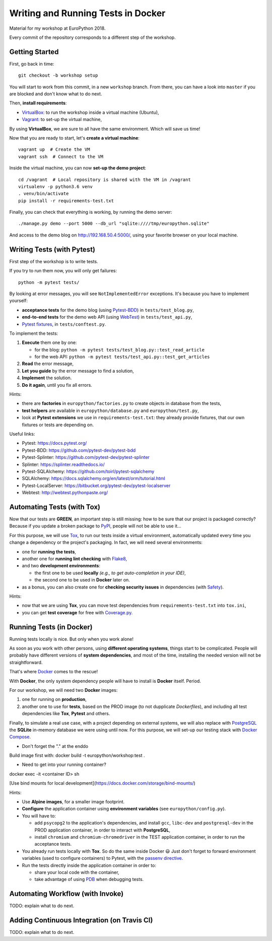 ===================================
Writing and Running Tests in Docker
===================================

Material for my workshop at EuroPython 2018.

Every commit of the repository corresponds to a different step of the workshop.

.. image:: https://travis-ci.org/arugifa/ep2018-workshop.svg?branch=master
    :target: https://travis-ci.org/arugifa/ep2018-workshop


Getting Started
===============

First, go back in time::

    git checkout -b workshop setup

You will start to work from this commit, in a new ``workshop`` branch.
From there, you can have a look into ``master`` if you are blocked and don't know what to do next.

Then, **install requirements**:

- `VirtualBox`_: to run the workshop inside a virtual machine (Ubuntu),
- `Vagrant`_: to set-up the virtual machine,

.. _Vagrant: https://www.vagrantup.com/downloads.html
.. _VirtualBox: https://www.virtualbox.org/wiki/Downloads

By using **VirtualBox**, we are sure to all have the same environment. Which will save us time!

Now that you are ready to start, let's **create a virtual machine**::

    vagrant up  # Create the VM
    vagrant ssh  # Connect to the VM

Inside the virtual machine, you can now **set-up the demo project**::

    cd /vagrant  # Local repository is shared with the VM in /vagrant
    virtualenv -p python3.6 venv
    . venv/bin/activate
    pip install -r requirements-test.txt

Finally, you can check that everything is working, by running the demo server::

    ./manage.py demo --port 5000 --db_url "sqlite:////tmp/europython.sqlite"

And access to the demo blog on `http://192.168.50.4:5000/ <http://192.168.50.4:5000/>`_,
using your favorite browser on your local machine.


Writing Tests (with Pytest)
===========================

First step of the workshop is to write tests.

If you try to run them now, you will only get failures::

    python -m pytest tests/

By looking at error messages, you will see ``NotImplementedError`` exceptions.
It's because you have to implement yourself:

- **acceptance tests** for the demo blog (using `Pytest-BDD`_) in ``tests/test_blog.py``,
- **end-to-end tests** for the demo web API (using `WebTest`_) in ``tests/test_api.py``,
- `Pytest fixtures`_, in ``tests/conftest.py``.

.. _WebTest: http://webtest.pythonpaste.org/
.. _Pytest-BDD: https://github.com/pytest-dev/pytest-bdd
.. _Pytest fixtures: https://docs.pytest.org/en/latest/fixture.html

To implement the tests:

#. **Execute** them one by one:

   - for the blog: ``python -m pytest tests/test_blog.py::test_read_article``
   - for the web API: ``python -m pytest tests/test_api.py::test_get_articles``

#. **Read** the error message,
#. **Let you guide** by the error message to find a solution,
#. **Implement** the solution.
#. **Do it again**, until you fix all errors.

Hints:

- there are **factories** in ``europython/factories.py``
  to create objects in database from the tests,
- **test helpers** are available in ``europython/database.py`` and ``europython/test.py``,
- look at **Pytest extensions** we use in ``requirements-test.txt``:
  they already provide fixtures, that our own fixtures or tests are depending on.

Useful links:

- Pytest: https://docs.pytest.org/
- Pytest-BDD: https://github.com/pytest-dev/pytest-bdd
- Pytest-Splinter: https://github.com/pytest-dev/pytest-splinter
- Splinter: https://splinter.readthedocs.io/
- Pytest-SQLAlchemy: https://github.com/toirl/pytest-sqlalchemy
- SQLAlchemy: https://docs.sqlalchemy.org/en/latest/orm/tutorial.html
- Pytest-LocalServer: https://bitbucket.org/pytest-dev/pytest-localserver
- Webtest: http://webtest.pythonpaste.org/


Automating Tests (with Tox)
===========================

Now that our tests are **GREEN**, an important step is still missing:
how to be sure that our project is packaged correctly?
Because if you update a broken package to `PyPI`_, people will not be able to use it...

For this purpose, we will use `Tox`_, to run our tests inside a virtual environment,
automatically updated every time you change a dependency or the project's packaging.
In fact, we will need several environments:

- one for **running the tests**,
- another one for **running lint checking** with `Flake8`_,
- and two **development environments**:

  - the first one to be used **locally** *(e.g., to get auto-completion in your IDE)*,
  - the second one to be used in **Docker** later on.

- as a bonus, you can also create one for **checking security issues**
  in dependencies (with `Safety`_).

.. _Coverage.py: https://coverage.readthedocs.io/
.. _Flake8: http://flake8.pycqa.org/
.. _PyPI: https://pypi.org/
.. _Safety: https://github.com/pyupio/safety
.. _Tox: https://tox.readthedocs.io/

Hints:

- now that we are using **Tox**, you can move test dependencies
  from ``requirements-test.txt`` into ``tox.ini``,
- you can get **test coverage** for free with `Coverage.py`_.


Running Tests (in Docker)
=========================

Running tests locally is nice. But only when you work alone!

As soon as you work with other persons, using **different operating systems**,
things start to be complicated. People will probably have different versions
of **system dependencies**, and most of the time, installing the needed version
will not be straightforward.

That's where `Docker`_ comes to the rescue!

With **Docker**, the only system dependency people will have to install is **Docker** itself. Period.

For our workshop, we will need two **Docker** images:

1. one for running on **production**,
2. another one to use for **tests**, based on the PROD image (to not dupplicate *Dockerfiles*),
   and including all test dependencies like **Tox**, **Pytest** and others.

Finally, to simulate a real use case, with a project depending on external systems,
we will also replace with `PostgreSQL`_ the **SQLite** in-memory database
we were using until now. For this purpose, we will set-up our testing stack with `Docker Compose`_.

* Don't forget the "." at the enddo
Build image first with:  docker build -t europython/workshop:test .


.. _Docker: https://docs.docker.com/engine/reference/builder/
.. _Docker Compose: https://docs.docker.com/compose/
.. _PostgreSQL: https://hub.docker.com/_/postgres/

* Need to get into your running container? 
docker exec -it <container ID> sh

[Use bind mounts for local development](https://docs.docker.com/storage/bind-mounts/)

Hints:

- Use **Alpine images**, for a smaller image footprint.
- **Configure** the application container using **environment variables** (see ``europython/config.py``).
- You will have to:

  - add ``psycopg2`` to the application's dependencies,
    and install ``gcc``, ``libc-dev`` and ``postgresql-dev`` in the PROD application container,
    in order to interact with **PostgreSQL**,
  - install ``chromium`` and ``chromium-chromedriver`` in the TEST application container,
    in order to run the acceptance tests.

- You already run tests locally with **Tox**. So do the same inside Docker 😃
  Just don't forget to forward environment variables (used to configure containers)
  to Pytest, with the `passenv directive`_.
- Run the tests directly inside the application container in order to:

  - share your local code with the container,
  - take advantage of using `PDB`_ when debugging tests.

.. _passenv directive: https://tox.readthedocs.io/en/latest/config.html?#confval-passenv=SPACE-SEPARATED-GLOBNAMES
.. _PDB: https://docs.python.org/3/library/pdb.html


Automating Workflow (with Invoke)
=================================

TODO: explain what to do next.

.. _Invoke: http://www.pyinvoke.org/


Adding Continuous Integration (on Travis CI)
============================================

TODO: explain what to do next.
